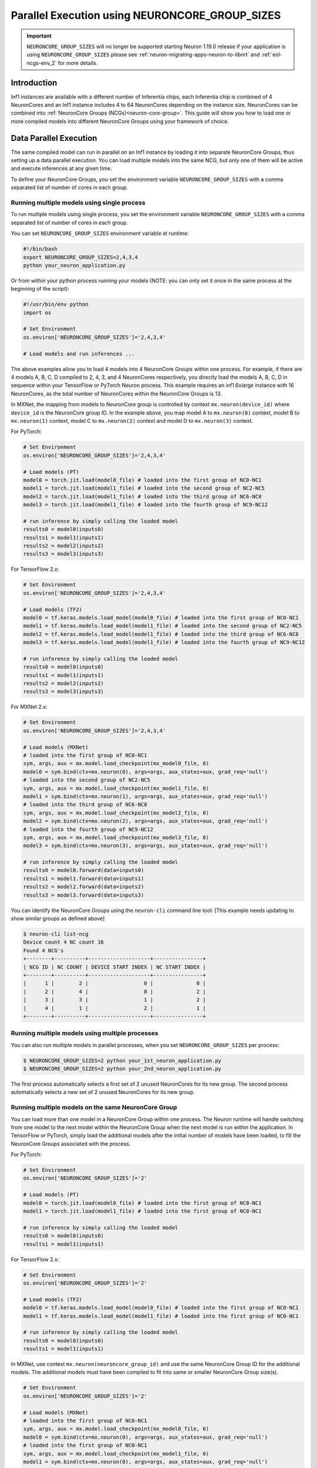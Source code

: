 .. _parallel-exec-ncgs:

Parallel Execution using NEURONCORE_GROUP_SIZES
===============================================

.. important ::
  ``NEURONCORE_GROUP_SIZES`` will no longer be supported starting Neuron 1.19.0 release if your application is using ``NEURONCORE_GROUP_SIZES`` please 
  see :ref:`neuron-migrating-apps-neuron-to-libnrt` and :ref:`eol-ncgs-env_2` for more details.


Introduction
------------

Inf1 instances are available with a different number of Inferentia
chips, each Inferentia chip is combined of 4 NeuronCores and an Inf1
instance includes 4 to 64 NeuronCores depending on the instance size.
NeuronCores can be combined into :ref:`NeuronCore Groups
(NCGs)<neuron-core-group>`.
This guide will show you how to load one or more compiled models into
different NeuronCore Groups using your framework of choice.

Data Parallel Execution
-----------------------

The same compiled model can run in parallel on an Inf1 instance by
loading it into separate NeuronCore Groups, thus setting up a data
parallel execution. You can load multiple models into the same NCG, but
only one of them will be active and execute inferences at any given
time.

To define your NeuronCore Groups, you set the environment variable
``NEURONCORE_GROUP_SIZES`` with a comma separated list of number of
cores in each group.

Running multiple models using single process
~~~~~~~~~~~~~~~~~~~~~~~~~~~~~~~~~~~~~~~~~~~~

To run multiple models using single process, you set the environment
variable ``NEURONCORE_GROUP_SIZES`` with a comma separated list of
number of cores in each group.

You can set ``NEURONCORE_GROUP_SIZES`` environment variable at runtime:

.. code :: bash

   #!/bin/bash
   export NEURONCORE_GROUP_SIZES=2,4,3,4 
   python your_neuron_application.py

Or from within your python process running your models (NOTE: you can
only set it once in the same process at the beginning of the script):

.. code :: bash

    #!/usr/bin/env python
    import os

    # Set Environment 
    os.environ['NEURONCORE_GROUP_SIZES']='2,4,3,4'

    # Load models and run inferences ...

The above examples allow you to load 4 models into 4 NeuronCore Groups
within one process. For example, if there are 4 models A, B, C, D
compiled to 2, 4, 3, and 4 NeuronCores respectively, you directly load
the models A, B, C, D in sequence within your TensorFlow or PyTorch
Neuron process. This example requires an inf1.6xlarge instance with 16
NeuronCores, as the total number of NeuronCores within the NeuronCore
Groups is 13.

In MXNet, the mapping from models to NeuronCore group is controlled by
context ``mx.neuron(device_id)`` where ``device_id`` is the NeuronCore
group ID. In the example above, you map model A to ``mx.neuron(0)``
context, model B to ``mx.neuron(1)`` context, model C to
``mx.neuron(2)`` context and model D to ``mx.neuron(3)`` context.

For PyTorch:

.. code :: python

    # Set Environment 
    os.environ['NEURONCORE_GROUP_SIZES']='2,4,3,4'

    # Load models (PT)
    model0 = torch.jit.load(model0_file) # loaded into the first group of NC0-NC1
    model1 = torch.jit.load(model1_file) # loaded into the second group of NC2-NC5
    model2 = torch.jit.load(model1_file) # loaded into the third group of NC6-NC8
    model3 = torch.jit.load(model1_file) # loaded into the fourth group of NC9-NC12

    # run inference by simply calling the loaded model
    results0 = model0(inputs0)
    results1 = model1(inputs1)
    results2 = model2(inputs2)
    results3 = model3(inputs3)

For TensorFlow 2.x:

.. code :: python

    # Set Environment 
    os.environ['NEURONCORE_GROUP_SIZES']='2,4,3,4'

    # Load models (TF2)
    model0 = tf.keras.models.load_model(model0_file) # loaded into the first group of NC0-NC1
    model1 = tf.keras.models.load_model(model1_file) # loaded into the second group of NC2-NC5
    model2 = tf.keras.models.load_model(model1_file) # loaded into the third group of NC6-NC8
    model3 = tf.keras.models.load_model(model1_file) # loaded into the fourth group of NC9-NC12

    # run inference by simply calling the loaded model
    results0 = model0(inputs0)
    results1 = model1(inputs1)
    results2 = model2(inputs2)
    results3 = model3(inputs3)

For MXNet 2.x:

.. code :: python

    # Set Environment 
    os.environ['NEURONCORE_GROUP_SIZES']='2,4,3,4'

    # Load models (MXNet)
    # loaded into the first group of NC0-NC1
    sym, args, aux = mx.model.load_checkpoint(mx_model0_file, 0)
    model0 = sym.bind(ctx=mx.neuron(0), args=args, aux_states=aux, grad_req='null')
    # loaded into the second group of NC2-NC5
    sym, args, aux = mx.model.load_checkpoint(mx_model1_file, 0)
    model1 = sym.bind(ctx=mx.neuron(1), args=args, aux_states=aux, grad_req='null')
    # loaded into the third group of NC6-NC8
    sym, args, aux = mx.model.load_checkpoint(mx_model2_file, 0)
    model2 = sym.bind(ctx=mx.neuron(2), args=args, aux_states=aux, grad_req='null')
    # loaded into the fourth group of NC9-NC12
    sym, args, aux = mx.model.load_checkpoint(mx_model3_file, 0)
    model3 = sym.bind(ctx=mx.neuron(3), args=args, aux_states=aux, grad_req='null')

    # run inference by simply calling the loaded model
    results0 = model0.forward(data=inputs0)
    results1 = model1.forward(data=inputs1)
    results2 = model2.forward(data=inputs2)
    results3 = model3.forward(data=inputs3)

You can identify the NeuronCore Groups using the ``neuron-cli`` command
line tool: [This example needs updating to show similar groups as
defined above]

.. code :: bash

   $ neuron-cli list-ncg
   Device count 4 NC count 16
   Found 4 NCG's
   +--------+----------+--------------------+----------------+
   | NCG ID | NC COUNT | DEVICE START INDEX | NC START INDEX |
   +--------+----------+--------------------+----------------+
   |      1 |        2 |                  0 |              0 |
   |      2 |        4 |                  0 |              2 |
   |      3 |        3 |                  1 |              2 |
   |      4 |        1 |                  2 |              1 |
   +--------+----------+--------------------+----------------+


.. figure:: /images/multi_1core_models_multi_processes.png
   :scale: 80 %

Running multiple models using multiple processes
~~~~~~~~~~~~~~~~~~~~~~~~~~~~~~~~~~~~~~~~~~~~~~~~

You can also run multiple models in parallel processes, when you set
``NEURONCORE_GROUP_SIZES`` per process:

.. code :: bash

   $ NEURONCORE_GROUP_SIZES=2 python your_1st_neuron_application.py
   $ NEURONCORE_GROUP_SIZES=2 python your_2nd_neuron_application.py

The first process automatically selects a first set of 2 unused
NeuronCores for its new group. The second process automatically selects
a new set of 2 unused NeuronCores for its new group.

.. figure:: /images/multi_2cores_models_multi_processes.png
   :scale: 80 %

Running multiple models on the same NeuronCore Group
~~~~~~~~~~~~~~~~~~~~~~~~~~~~~~~~~~~~~~~~~~~~~~~~~~~~

You can load more than one model in a NeuronCore Group within one
process. The Neuron runtime will handle switching from one model to the
next model within the NeuronCore Group when the next model is run within
the application. In TensorFlow or PyTorch, simply load the additional
models after the initial number of models have been loaded, to fill the
NeuronCore Groups associated with the process.

For PyTorch:

.. code :: python

    # Set Environment 
    os.environ['NEURONCORE_GROUP_SIZES']='2'

    # Load models (PT)
    model0 = torch.jit.load(model0_file) # loaded into the first group of NC0-NC1
    model1 = torch.jit.load(model1_file) # loaded into the first group of NC0-NC1

    # run inference by simply calling the loaded model
    results0 = model0(inputs0)
    results1 = model1(inputs1)

For TensorFlow 2.x:

.. code :: python

    # Set Environment 
    os.environ['NEURONCORE_GROUP_SIZES']='2'

    # Load models (TF2)
    model0 = tf.keras.models.load_model(model0_file) # loaded into the first group of NC0-NC1
    model1 = tf.keras.models.load_model(model1_file) # loaded into the first group of NC0-NC1

    # run inference by simply calling the loaded model
    results0 = model0(inputs0)
    results1 = model1(inputs1)

In MXNet, use context ``mx.neuron(neuroncore_group_id)`` and use the
same NeuronCore Group ID for the additional models. The additional
models must have been compiled to fit into same or smaller NeuronCore
Group size(s).

.. code :: python

    # Set Environment 
    os.environ['NEURONCORE_GROUP_SIZES']='2'

    # Load models (MXNet)
    # loaded into the first group of NC0-NC1
    sym, args, aux = mx.model.load_checkpoint(mx_model0_file, 0)
    model0 = sym.bind(ctx=mx.neuron(0), args=args, aux_states=aux, grad_req='null')
    # loaded into the first group of NC0-NC1
    sym, args, aux = mx.model.load_checkpoint(mx_model1_file, 0)
    model1 = sym.bind(ctx=mx.neuron(0), args=args, aux_states=aux, grad_req='null')

    # run inference by simply calling the loaded model
    results0 = model0.forward(data=inputs0)
    results1 = model1.forward(data=inputs1)

The total ``NEURONCORE_GROUP_SIZES`` across all processes cannot exceed
the number of NeuronCores visible to a framework (which is bound to the
Neuron Runtime Daemon managing the Inferentias to be used). For example,
on an inf1.xlarge with default configurations where the total number of
NeuronCores visible to TensorFlow-Neuron is 4, you can launch one
process with ``NEURONCORE_GROUP_SIZES=2`` (pipelined) and another
process with ``NEURONCORE_GROUP_SIZES=1,1`` (data-parallel).

Examples using ``NEURONCORE_GROUP_SIZES`` include:

* :ref:`PyTorch example </src/examples/pytorch/resnet50.ipynb>`
* :ref:`MXNet example </src/examples/mxnet/resnet50_neuroncore_groups.ipynb>`

Auto Model Replication (Experimental for TensorFlow-Neuron only)
----------------------------------------------------------------

The Auto Model Replication feature in TensorFlow-Neuron enables you to
load the model once and the data parallel replication would happen
automatically. This reduces framework memory usage as you are not
loading the same model multiple times. This feature is experimental and
available in TensorFlow-Neuron only.

To enable Auto Model Replication, set NEURONCORE_GROUP_SIZES to Nx1
where N is the desired replication count (the number of NeuronCore
groups, each group has size 1). For example, NEURONCORE_GROUP_SIZES=8x1
would automatically replicate the single-NeuronCore model 8 times.

.. code :: python

       os.environ['NEURONCORE_GROUP_SIZES'] = '4x1'

or

.. code :: bash

   NEURONCORE_GROUP_SIZES=4x1 python3 application.py

When NEURONCORE_GROUP_SIZES is not set, the default is 4x1 where a
single-NeuronCore model is replicated 4 times on any sized inf1 machine.

This feature is only available for models compiled with
neuroncore-pipeline-cores set to 1 (default).

You will still need to use threads in the scaffolding code to feed the
loaded replicated model instance in order to achieve high throughput.

Example of auto model replication: :ref:`/src/examples/tensorflow/openpose_demo/openpose.ipynb`

FAQ
---

Can I mix data parallel and NeuronCore Pipeline?
~~~~~~~~~~~~~~~~~~~~~~~~~~~~~~~~~~~~~~~~~~~~~~~~

Yes. You can compile the model using neuroncore-pipeline-cores option.
This tells the compiler to set compilation to the specified number of
cores for :ref:`neuroncore-pipeline`.
The Neuron Compiler will return a NEFF which fits within this limit. See
the :ref:`neuron-compiler-cli-reference`
on how to use this option.

For example, on an inf1.2xlarge, you can load two model instances, each
compiled with neuroncore-pipeline-cores set to 2, so that they can run
in parallel. The model instances can be loaded from different saved
models or from the same saved model.

Can I have a mix of multiple models in one NCG and single model in another NCG?
~~~~~~~~~~~~~~~~~~~~~~~~~~~~~~~~~~~~~~~~~~~~~~~~~~~~~~~~~~~~~~~~~~~~~~~~~~~~~~~

Currently, you can do this in MXNet by setting up two NCGs, then load
for example multiple models in one NCG using context mx.neuron(0), and
load single model in the second NCG using context mx.neuron(1). You can
also load single model in the first NCG and multiple models in the
second NCG. For example:

.. code :: python


    # Set Environment 
    os.environ['NEURONCORE_GROUP_SIZES']='2,4'

    # Load models (MXNet)
    # loaded into the first group of NC0-NC1
    sym, args, aux = mx.model.load_checkpoint(mx_model0_file, 0)
    model0 = sym.bind(ctx=mx.neuron(0), args=args, aux_states=aux, grad_req='null')
    # loaded into the second group of NC2-NC5
    sym, args, aux = mx.model.load_checkpoint(mx_model1_file, 0)
    model1 = sym.bind(ctx=mx.neuron(1), args=args, aux_states=aux, grad_req='null')
    # loaded into the second group of NC2-NC5
    sym, args, aux = mx.model.load_checkpoint(mx_model2_file, 0)
    model2 = sym.bind(ctx=mx.neuron(1), args=args, aux_states=aux, grad_req='null')
    # loaded into the second group of NC2-NC5
    sym, args, aux = mx.model.load_checkpoint(mx_model3_file, 0)
    model3 = sym.bind(ctx=mx.neuron(1), args=args, aux_states=aux, grad_req='null')

    # run inference by simply calling the loaded model
    results0 = model0.forward(data=inputs0)
    results1 = model1.forward(data=inputs1)
    results2 = model2.forward(data=inputs2)
    results3 = model3.forward(data=inputs3)

Loading multiple models in one NCG and single model in another NCG is
currently not supported in TensorFlow and PyTorch.


